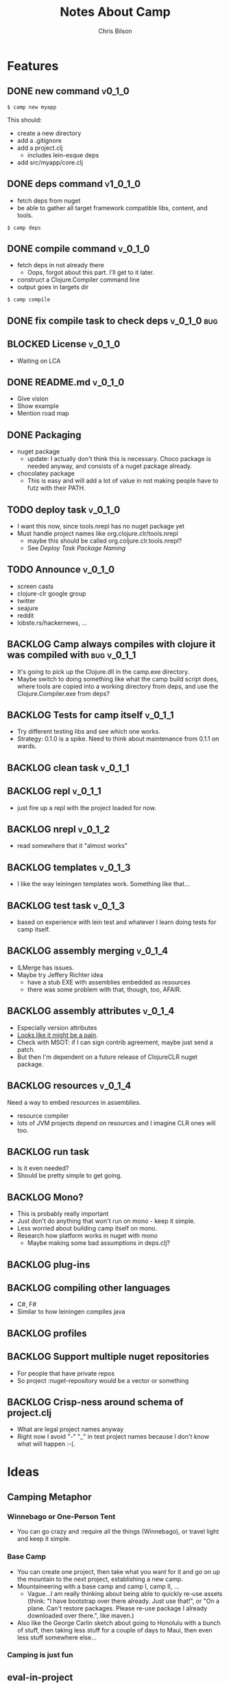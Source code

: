 #+TITLE: Notes About Camp
#+AUTHOR: Chris Bilson
#+EMAIL: cbilson@pobox.com
#+OPTIONS: toc:3 num:nil
#+STYLE: <link rel="stylesheet" type="text/css" href="http://thomasf.github.io/solarized-css/solarized-light.min.css" />

* Features
  
** DONE new command                                                  :v0_1_0:
   CLOSED: [2015-02-18 Wed 08:36]
   
   #+BEGIN_SRC shell
   $ camp new myapp
   #+END_SRC
   
   This should:
   - create a new directory
   - add a .gitignore
   - add a project.clj
     - includes lein-esque deps
   - add src/myapp/core.clj
     
** DONE deps command                                               :v1_0_1_0:
   CLOSED: [2015-02-18 Wed 08:36]
   - fetch deps from nuget
   - be able to gather all target framework compatible libs, content,
     and tools.
     
   #+BEGIN_SRC shell
   $ camp deps
   #+END_SRC
   
** DONE compile command						    :v_0_1_0:
   CLOSED: [2015-02-21 Sat 08:54]
   - fetch deps in not already there
     - Oops, forgot about this part. I'll get to it later.
   - construct a Clojure.Compiler command line
   - output goes in targets dir
     
   #+BEGIN_SRC shell
   $ camp compile
   #+END_SRC
   
** DONE fix compile task to check deps				:v_0_1_0:bug:
   CLOSED: [2015-02-21 Sat 11:31]
   
** BLOCKED License						    :v_0_1_0:
   - Waiting on LCA
     
** DONE README.md						    :v_0_1_0:
   CLOSED: [2015-02-27 Fri 08:25]
   - Give vision
   - Show example
   - Mention road map

** DONE Packaging
   CLOSED: [2015-02-27 Fri 08:25]
   - nuget package
     - update: I actually don't think this is necessary. Choco package
       is needed anyway, and consists of a nuget package already.
   - chocolatey package
     - This is easy and will add a lot of value in not making people
       have to futz with their PATH.

** TODO deploy task  :v_0_1_0:
   - I want this now, since tools.nrepl has no nuget package yet
   - Must handle project names like org.clojure.clr/tools.nrepl
     - maybe this should be called org.coljure.clr.tools.nrepl?
     - See [[Deploy%20Task%20Package%20Naming][Deploy Task Package Naming]]

** TODO Announce						    :v_0_1_0:
   - screen casts
   - clojure-clr google group
   - twitter
   - seajure
   - reddit
   - lobste.rs/hackernews, ...
     
** BACKLOG Camp always compiles with clojure it was compiled with :bug:v_0_1_1:
   - It's going to pick up the Clojure.dll in the camp.exe directory.
   - Maybe switch to doing something like what the camp build script does,
     where tools are copied into a working directory from deps, and use
     the Clojure.Compiler.exe from deps?

** BACKLOG Tests for camp itself 				    :v_0_1_1:
   - Try different testing libs and see which one works.
   - Strategy: 0.1.0 is a spike. Need to think about maintenance from
     0.1.1 on wards.

** BACKLOG clean task   :v_0_1_1:
** BACKLOG repl                                                      :v_0_1_1:
   - just fire up a repl with the project loaded for now.

** BACKLOG nrepl                                                     :v_0_1_2:
   - read somewhere that it "almost works"

** BACKLOG templates                                                 :v_0_1_3:
   - I like the way leiningen templates work. Something like that...

** BACKLOG test task :v_0_1_3:
   - based on experience with lein test and whatever I learn doing
     tests for camp itself.

** BACKLOG assembly merging                                          :v_0_1_4:
   - ILMerge has issues.
   - Maybe try Jeffery Richter idea
     - have a stub EXE with assemblies embedded as resources
     - there was some problem with that, though, too, AFAIR.

** BACKLOG assembly attributes                                       :v_0_1_4:
   - Especially version attributes
   - [[https://groups.google.com/forum/#!topic/clojure-clr/MgomkqFzP0k][Looks like it might be a pain]].
   - Check with MSOT: if I can sign contrib agreement, maybe just send
     a patch.
   - But then I'm dependent on a future release of ClojureCLR nuget
     package.
     
** BACKLOG resources                                                 :v_0_1_4:
   Need a way to embed resources in assemblies.
   - resource compiler
   - lots of JVM projects depend on resources and I imagine CLR ones
     will too.

** BACKLOG run task
   - Is it even needed?
   - Should be pretty simple to get going.

** BACKLOG Mono?
   - This is probably really important
   - Just don't do anything that won't run on mono - keep it simple.
   - Less worried about building camp itself on mono.
   - Research how platform works in nuget with mono
     - Maybe making some bad assumptions in deps.clj?

** BACKLOG plug-ins

** BACKLOG compiling other languages
   - C#, F#
   - Similar to how leiningen compiles java

** BACKLOG profiles

** BACKLOG Support multiple nuget repositories  
   - For people that have private repos
   - So project :nuget-repository would be a vector or something

** BACKLOG Crisp-ness around schema of project.clj
   - What are legal project names anyway
   - Right now I avoid "-" "_" in test project names because I don't
     know what will happen :-(.


* Ideas

** Camping Metaphor

*** Winnebago or One-Person Tent
    - You can go crazy and :require all the things (Winnebago), or
      travel light and keep it simple.

*** Base Camp
    - You can create one project, then take what you want for it and
      go on up the mountain to the next project, establishing a new
      camp.
    - Mountaineering with a base camp and camp I, camp II, ...
      - Vague...I am really thinking about being able to quickly
        re-use assets (think: "I have bootstrap over there
        already. Just use that!", or "On a plane. Can't restore
        packages. Please re-use package I already downloaded over
        there.", like maven.)
    - Also like the George Carlin sketch about going to Honolulu with
      a bunch of stuff, then taking less stuff for a couple of days to
      Maui, then even less stuff somewhere else...

*** Camping is just fun


** eval-in-project
   - Leverage app domains to make it easier to eval-in-project


* Notes
  
** Clojure Compiler
   
   - [[http://clojureclr.blogspot.com/2012/01/compiling-and-loading-in-clojureclr.html][Compiling and loading in ClojureCLR]]
   - `clojure.core/compile' calls /load, then eventually,
     `clojure.lang.RT/load'.
     - clojure.core/compile also binds *compile-files* true.
   - If the .clj file is newer than the .clj.dll, it compiles the source file.
   - It looks at `Compiler.CompileFilesVar.' to determine if it wants to 
     Compile or LoadScript.
   - The clojure symbol for CompileFilesVar is
     `clojure.core/*compile-files*' and it defaults to false.
   - Eventually this makes it's way to clojure.lang.Compiler.Compile.
   - This uses a GenContext, a TypeBuilder, and a CljILGen to generate
     IL into the context, then finally save it to an assembly with
     GenContext::SaveAssembly.
   - GenContext::SaveAssembly uses the DLR to actually write out the assembly.
   - *compile-path* is where the assemblies go, _not_ where it expects to
     find src files.
   - When looking for source files, the compiler looks at the environment
     variable CLOJURE_LOAD_PATH, in addition to a bunch of other places.
     - CLOJURE_LOAD_PATH can contain multiple paths delimited by
       Path.PathSeparator.
   - clojure.core/*compiler-options*
     - {:elide-meta #{:some-key :some-other-key}
        :disable-locals-clearing true|false{}

** NGen
   - I would hate working on this if I hadn't NGen'd
     Clojure.Compile...so fast!
   - [[https://groups.google.com/forum/#!searchin/clojure-clr/compile/clojure-clr/LbzsUoJe_h8/Q2Ht3sezQZsJ][x64 vs. x32]]

** ClojureScript
   - If we make a nuget package for it, we could make a camp task to
     compile ClojureScript.

** How I work on camp

*** 2014-02-18

   - In emacs, with projectile, clojure-mode
   - I have my compile command set to something like:
     
     #+BEGIN_SRC shell
     msbuild /t:CampExe /verbosity:minimal && targets\camp.main.exe ...
     #+END_SRC

   - When I was making the new task, I created a scratch project like:

     #+BEGIN_SRC shell
     targets\camp.main.exe new scratch-project
     #+END_SRC

   - For other tasks, I just cd into the scratch project and run camp
     out of targets. Like right now, working on compile task:

     #+BEGIN_SRC shell
       msbuild /t:CampExe /verbosity:minimal && \
         cd scratch-project && \
         ..\targets\camp.main.exe compile
     #+END_SRC

   - With the NGen'd compiler being so fast, I have been using println
     debugging and just looking at the *compilation* buffer
     output. That has been working pretty well so far.
   - Many times, I've really wanted to use a repl, though.
     - I don't know how well nrepl works with ClojureCLR yet, but it's
       on my TODO list to investigate this.
     - I'm not that interested in a plain-old REPL, I want to be able
       to use the REPL in emacs and eval forms while I am working.

*** 2014-02-21
    I added build targets for testing, so "msbuild /verbosity:minimal /t:TestCompile", etc.
** Deploy Task Package Naming
   - [[http://docs.nuget.org/Create/Package-Conventions][NuGet Guidance on Package Id Conventions]]
     - Like .NET namespaces
     - Don't use dashes, use dots instead
   - Maybe camp itself could turn slashes in dependency specs into dots? 
     - This would look more like clojure
   - Not finding much else in the way of guidance or specification of
     legal package ids.

